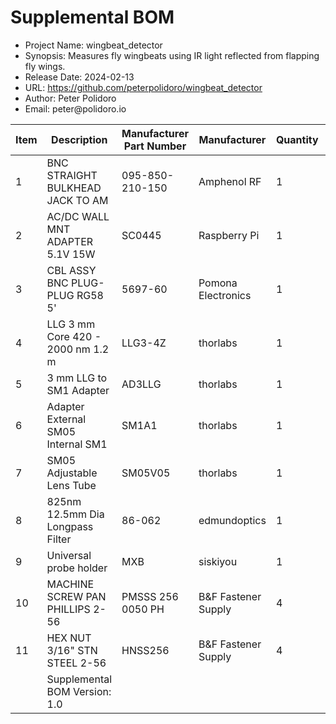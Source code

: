 #+OPTIONS: toc:nil title:nil num:nil ^:nil
#+LATEX_HEADER: \usepackage{adjustbox}
#+LATEX_HEADER: \usepackage[margin=2cm]{geometry}
* Supplemental BOM
- Project Name: wingbeat_detector
- Synopsis: Measures fly wingbeats using IR light reflected from flapping fly wings.
- Release Date: 2024-02-13
- URL: https://github.com/peterpolidoro/wingbeat_detector
- Author: Peter Polidoro
- Email: peter@polidoro.io
#+BEGIN_TABLE
#+LATEX: \adjustbox{max width=\linewidth}{
#+ATTR_LATEX: :center nil
| Item | Description                                            | Manufacturer Part Number | Manufacturer        | Quantity |   Cost |   Total |
|------+--------------------------------------------------------+--------------------------+---------------------+----------+--------+---------|
|    1 | BNC STRAIGHT BULKHEAD JACK TO AM                       | 095-850-210-150          | Amphenol RF         |        1 |  24.41 |   24.41 |
|    2 | AC/DC WALL MNT ADAPTER 5.1V 15W                        | SC0445                   | Raspberry Pi        |        1 |   8.00 |    8.00 |
|    3 | CBL ASSY BNC PLUG-PLUG RG58 5'                         | 5697-60                  | Pomona Electronics  |        1 |  21.29 |   21.29 |
|    4 | LLG 3 mm Core 420 - 2000 nm 1.2 m                      | LLG3-4Z                  | thorlabs            |        1 | 392.69 |  392.69 |
|    5 | 3 mm LLG to SM1 Adapter                                | AD3LLG                   | thorlabs            |        1 |  38.32 |   38.32 |
|    6 | Adapter External SM05 Internal SM1                     | SM1A1                    | thorlabs            |        1 |  23.41 |   23.41 |
|    7 | SM05 Adjustable Lens Tube                              | SM05V05                  | thorlabs            |        1 |  31.64 |   31.64 |
|    8 | 825nm 12.5mm Dia Longpass Filter                       | 86-062                   | edmundoptics        |        1 | 194.00 |  194.00 |
|    9 | Universal probe holder                                 | MXB                      | siskiyou            |        1 | 275.00 |  275.00 |
|   10 | MACHINE SCREW PAN PHILLIPS 2-56                        | PMSSS 256 0050 PH        | B&F Fastener Supply |        4 |   0.24 |    0.96 |
|   11 | HEX NUT 3/16" STN STEEL 2-56                           | HNSS256                  | B&F Fastener Supply |        4 |   0.28 |    1.12 |
|------+--------------------------------------------------------+--------------------------+---------------------+----------+--------+---------|
|      | Supplemental BOM Version: 1.0 |                          |                     |          |  Total | 1010.84 |
#+TBLFM: $7=$5*$6;%0.2f::@>$7=vsum(@2..@-1);%0.2f
#+LATEX: }
#+END_TABLE
